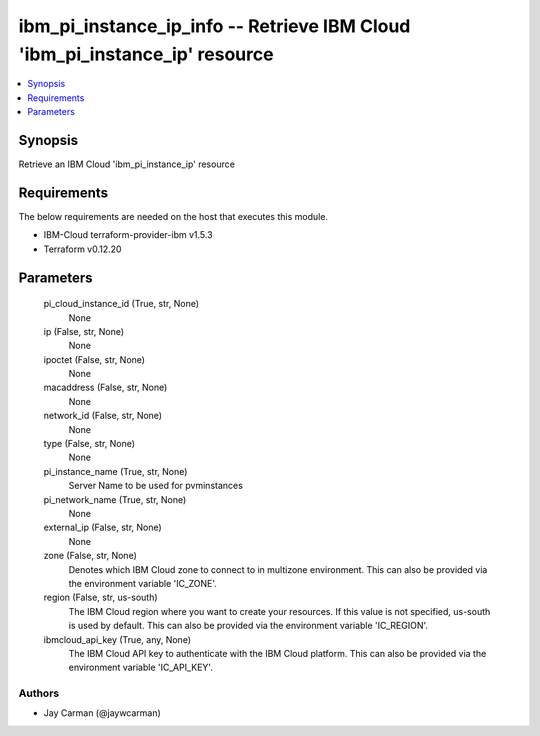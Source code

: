 
ibm_pi_instance_ip_info -- Retrieve IBM Cloud 'ibm_pi_instance_ip' resource
===========================================================================

.. contents::
   :local:
   :depth: 1


Synopsis
--------

Retrieve an IBM Cloud 'ibm_pi_instance_ip' resource



Requirements
------------
The below requirements are needed on the host that executes this module.

- IBM-Cloud terraform-provider-ibm v1.5.3
- Terraform v0.12.20



Parameters
----------

  pi_cloud_instance_id (True, str, None)
    None


  ip (False, str, None)
    None


  ipoctet (False, str, None)
    None


  macaddress (False, str, None)
    None


  network_id (False, str, None)
    None


  type (False, str, None)
    None


  pi_instance_name (True, str, None)
    Server Name to be used for pvminstances


  pi_network_name (True, str, None)
    None


  external_ip (False, str, None)
    None


  zone (False, str, None)
    Denotes which IBM Cloud zone to connect to in multizone environment. This can also be provided via the environment variable 'IC_ZONE'.


  region (False, str, us-south)
    The IBM Cloud region where you want to create your resources. If this value is not specified, us-south is used by default. This can also be provided via the environment variable 'IC_REGION'.


  ibmcloud_api_key (True, any, None)
    The IBM Cloud API key to authenticate with the IBM Cloud platform. This can also be provided via the environment variable 'IC_API_KEY'.













Authors
~~~~~~~

- Jay Carman (@jaywcarman)


